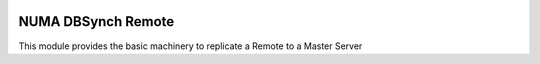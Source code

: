 .. image:: https://img.shields.io/badge/licence-AGPL--3-blue.svg
    :alt: License

NUMA DBSynch Remote
===================

This module provides the basic machinery to replicate a Remote to a Master Server
